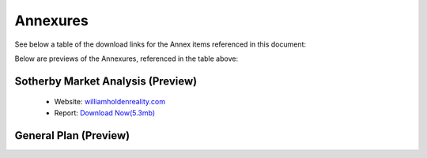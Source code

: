 Annexures
===========

See below a table of the download links for the Annex items referenced in this document: 

.. csv-table:: Download Link of Annexures
   :file: _static/annex.csv
   :widths: 20, 35, 25, 20
   :header-rows: 1


Below are previews of the Annexures, referenced in the table above:


Sotherby Market Analysis (Preview)
~~~~~~~~~~~~~~~~~~~~~~~~~~~~~~~~~~~~~~

 - Website: `williamholdenreality.com <https://williamholdenrealty.com/>`__  
 - Report: `Download Now(5.3mb) <https://datro.xyz/static/library/datro-consortium/consortium-campus/latest/build/html/_static/2019-07-31_sotherbys-market-analysis.pdf>`__

.. image:: _static/2019-07-31_sotherbys-market-analysis.png
  :width: 800
  :alt: Sotherbys Market Analysis


General Plan (Preview)
~~~~~~~~~~~~~~~~~~~~~~~~~~~~~
.. image:: _static/2020-06-06_general-plan.png
  :width: 800
  :alt: General Plan

